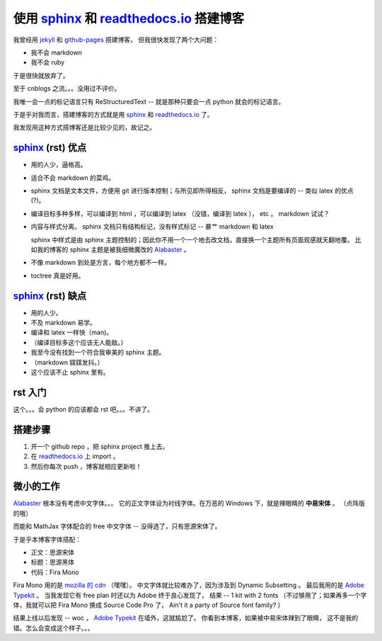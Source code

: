 使用 sphinx_ 和 readthedocs.io_ 搭建博客
========================================

.. _sphinx: http://www.sphinx-doc.org
.. _readthedocs.io: https://readthedocs.io
.. _jekyll: https://jekyllrb.com
.. _github-pages: https://pages.github.com

我曾经用 jekyll_ 和 github-pages_ 搭建博客，
但我很快发现了两个大问题：

* 我不会 markdown
* 我不会 ruby

于是很快就放弃了。

至于 cnblogs 之流。。。没用过不评价。

我唯一会一点的标记语言只有 ReStructuredText --
就是那种只要会一点 python 就会的标记语言。

于是乎对我而言，搭建博客的方式就是用
sphinx_ 和 readthedocs.io_ 了。

我发现用这种方式搭博客还是比较少见的，故记之。

sphinx_ (rst) 优点
------------------

* 用的人少，逼格高。

* 适合不会 markdown 的菜鸡。

* sphinx 文档是文本文件，方便用 git 进行版本控制；与所见即所得相反， sphinx 文档是要编译的 -- 类似 latex 的优点(?)。

* 编译目标多种多样，可以编译到 html ，可以编译到 latex （没错，编译到 latex ）， etc 。 markdown 试试？

* 内容与样式分离。 sphinx 文档只有结构标记，没有样式标记 -- 暴艹 markdown 和 latex

  sphinx 中样式是由 sphinx 主题控制的；因此你不用一个一个地去改文档，直接换一个主题所有页面观感就天翻地覆。 比如我的博客的 sphinx 主题是被我细微魔改的 Alabaster_ 。

* 不像 markdown 到处是方言，每个地方都不一样。

* toctree 真是好用。

.. _Alabaster: https://github.com/bitprophet/alabaster

sphinx_ (rst) 缺点
------------------

* 用的人少。

* 不及 markdown 易学。

* 编译和 latex 一样快（man)。

* （编译目标多这个应该无人能敌。）

* 我至今没有找到一个符合我审美的 sphinx 主题。

* （markdown 鏼鏼发抖。）

* 这个应该不止 sphinx 里有。

rst 入门
--------

这个。。。会 python 的应该都会 rst 吧。。。不讲了。

搭建步骤
--------

1. 开一个 github repo ，把 sphinx project 推上去。

2. 在 readthedocs.io_ 上 import 。

3. 然后你每次 push ，博客就相应更新啦！

微小的工作
----------

Alabaster_ 根本没有考虑中文字体。。。
它的正文字体设为衬线字体。在万恶的 Windows 下，就是辣眼睛的 **中易宋体** 。
（点阵版的哦）

而能和 MathJax 字体配合的 free 中文字体 -- 没得选了，只有思源宋体了。

于是乎本博客字体搭配：

* 正文：思源宋体
* 标题：思源黑体
* 代码：Fira Mono

Fira Mono 用的是 `mozilla 的 cdn`_ （嘿嘿）。
中文字体就比较难办了，因为涉及到 Dynamic Subsetting 。
最后我用的是 `Adobe Typekit`_ 。
当我发现它有 free plan 时还以为 Adobe 终于良心发现了，
结果 -- 1 kit with 2 fonts
（不过够用了；如果再多一个字体，我就可以把 Fira Mono 换成 Source Code Pro 了， Ain't it a party of Source font family? ）

.. _`mozilla 的 cdn`: https://code.cdn.mozilla.net
.. _`Adobe Typekit`: https://typekit.com

结果上线以后发现 -- woc ， `Adobe Typekit`_ 在墙外，这就尴尬了。
你看到本博客，如果被中易宋体辣到了眼睛，
这不是我的错。怎么会变成这个样子。。。
